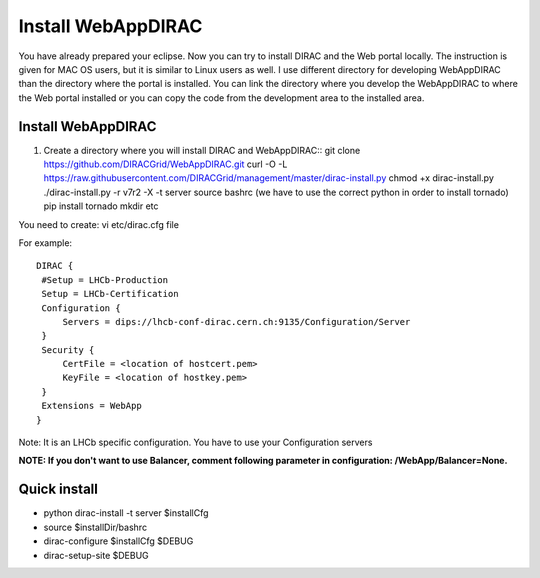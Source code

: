 .. _webappdirac_installwebappdirac:

===================
Install WebAppDIRAC
===================

You have already prepared your eclipse. Now you can try to install DIRAC and the Web portal locally.
The instruction is given for MAC OS users, but it is similar to Linux users as well.
I use different directory for developing WebAppDIRAC than the directory where the portal is installed.
You can link the directory where you develop the WebAppDIRAC to where the Web portal installed or
you can copy the code from the development area to the installed area.

Install WebAppDIRAC
-------------------

#. Create a directory where you will install DIRAC and WebAppDIRAC::
   git clone https://github.com/DIRACGrid/WebAppDIRAC.git
   curl -O -L https://raw.githubusercontent.com/DIRACGrid/management/master/dirac-install.py
   chmod +x dirac-install.py
   ./dirac-install.py -r v7r2 -X -t server
   source bashrc (we have to use the correct python in order to install tornado)
   pip install tornado
   mkdir etc

You need to create: vi etc/dirac.cfg file

For example::

   DIRAC {
    #Setup = LHCb-Production
    Setup = LHCb-Certification
    Configuration {
        Servers = dips://lhcb-conf-dirac.cern.ch:9135/Configuration/Server
    }
    Security {
        CertFile = <location of hostcert.pem>
        KeyFile = <location of hostkey.pem>
    }
    Extensions = WebApp
   }


Note: It is an LHCb specific configuration. You have to use your Configuration servers

**NOTE: If you don't want to use Balancer, comment following parameter in configuration: /WebApp/Balancer=None.**


Quick install
-------------

* python dirac-install -t server $installCfg
* source $installDir/bashrc
* dirac-configure $installCfg $DEBUG
* dirac-setup-site $DEBUG
